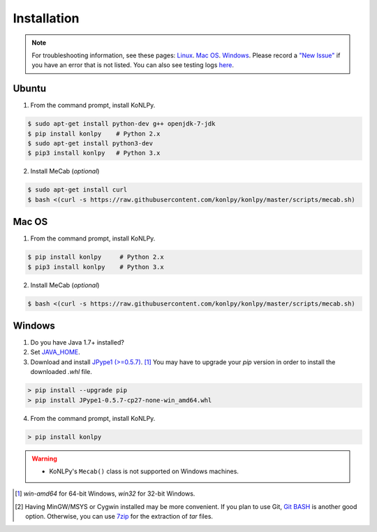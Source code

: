 Installation
============

.. note::

    For troubleshooting information, see these pages:
    `Linux <https://github.com/konlpy/konlpy/issues?q=label%3Alinux>`_.
    `Mac OS <https://github.com/konlpy/konlpy/issues?q=label%3A"mac+os">`_.
    `Windows <https://github.com/konlpy/konlpy/issues?q=label%3Awindows>`_.
    Please record a `"New Issue" <https://github.com/konlpy/konlpy/issues/new>`_ if you have an error that is not listed.
    You can also see testing logs `here <https://docs.google.com/spreadsheets/d/1Ii_L9NF9gSLbsJOGqsf-zfqTtyhhthmJWNC2kgUDIsU/edit#gid=0>`_.

Ubuntu
------

1. From the command prompt, install KoNLPy.

.. sourcecode:: bash

    $ sudo apt-get install python-dev g++ openjdk-7-jdk
    $ pip install konlpy    # Python 2.x
    $ sudo apt-get install python3-dev
    $ pip3 install konlpy   # Python 3.x

2. Install MeCab (*optional*)

.. sourcecode:: bash

    $ sudo apt-get install curl
    $ bash <(curl -s https://raw.githubusercontent.com/konlpy/konlpy/master/scripts/mecab.sh)

Mac OS
------

1. From the command prompt, install KoNLPy.

.. sourcecode:: bash

   $ pip install konlpy     # Python 2.x
   $ pip3 install konlpy    # Python 3.x

2. Install MeCab (*optional*)

.. sourcecode:: bash

    $ bash <(curl -s https://raw.githubusercontent.com/konlpy/konlpy/master/scripts/mecab.sh)

Windows
-------

1. Do you have Java 1.7+ installed?
2. Set `JAVA_HOME <http://docs.oracle.com/cd/E19182-01/820-7851/inst_cli_jdk_javahome_t/index.html>`_.
3. Download and install `JPype1 (>=0.5.7) <http://www.lfd.uci.edu/~gohlke/pythonlibs/#jpype>`_. [#]_ You may have to upgrade your `pip` version in order to install the downloaded `.whl` file.

.. sourcecode:: guess

    > pip install --upgrade pip
    > pip install JPype1-0.5.7-cp27-none-win_amd64.whl

4. From the command prompt, install KoNLPy.

.. sourcecode:: guess

    > pip install konlpy

.. warning::

    - KoNLPy's ``Mecab()`` class is not supported on Windows machines.

.. [#] `win-amd64` for 64-bit Windows, `win32` for 32-bit Windows.
.. [#] Having MinGW/MSYS or Cygwin installed may be more convenient. If you plan to use Git, `Git BASH <https://msysgit.github.io/>`_ is another good option. Otherwise, you can use `7zip <http://7-zip.org>`_ for the extraction of `tar` files.
